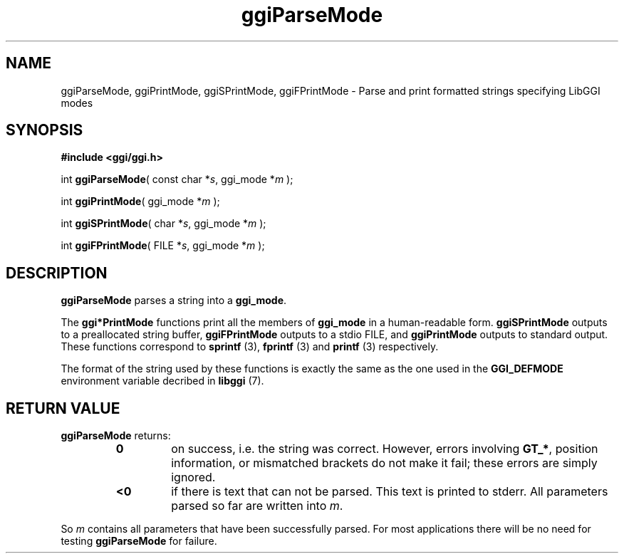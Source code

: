 .TH "ggiParseMode" 3 GGI
.SH NAME
ggiParseMode, ggiPrintMode, ggiSPrintMode, ggiFPrintMode \- Parse and print formatted strings specifying LibGGI modes
.SH SYNOPSIS
\fB#include <ggi/ggi.h>\fR

int \fBggiParseMode\fR( const char *\fIs\fR, ggi_mode *\fIm\fR );

int \fBggiPrintMode\fR( ggi_mode *\fIm\fR );

int \fBggiSPrintMode\fR( char *\fIs\fR, ggi_mode *\fIm\fR );

int \fBggiFPrintMode\fR( FILE *\fIs\fR, ggi_mode *\fIm\fR );
.SH DESCRIPTION
\fBggiParseMode\fR parses a string into a \fBggi_mode\fR.

The \fBggi*PrintMode\fR functions print all the members of \fBggi_mode\fR in a human-readable form. \fBggiSPrintMode\fR outputs to a preallocated string buffer, \fBggiFPrintMode\fR outputs to a stdio FILE, and \fBggiPrintMode\fR outputs to standard output. These functions correspond to \fBsprintf \fR (3), \fBfprintf \fR (3) and \fBprintf \fR (3) respectively.

The format of the string used by these functions is exactly the same as the one used in the \fBGGI_DEFMODE\fR environment variable decribed in \fBlibggi\fR (7).
.SH RETURN VALUE
\fBggiParseMode\fR returns:
.RS
.TP
\fB0\fR
on success, i.e. the string was correct. However, errors involving \fBGT_*\fR, position information, or mismatched brackets do not make it fail; these errors are simply ignored.
.PP
.TP
\fB<0\fR
if there is text that can not be parsed. This text is printed to stderr. All parameters parsed so far are written into \fIm\fR.
.PP
.RE

So \fIm\fR contains all parameters that have been successfully parsed. For most applications there will be no need for testing \fBggiParseMode\fR for failure.

